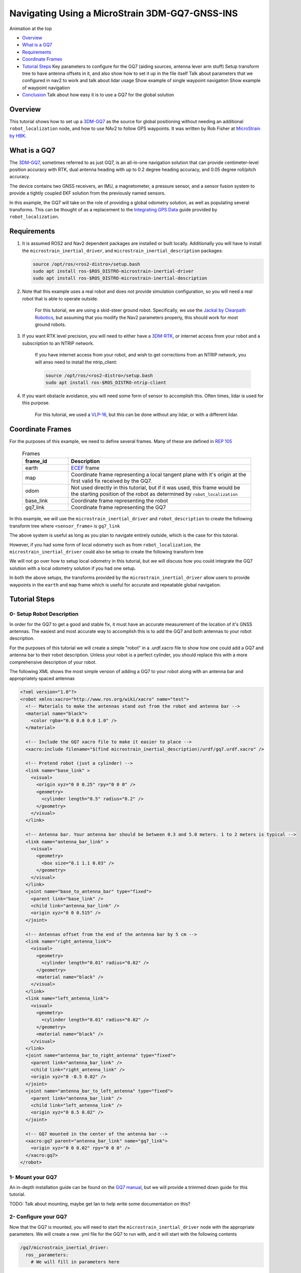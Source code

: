.. _navigation2-with-gps:

Navigating Using a MicroStrain 3DM-GQ7-GNSS-INS
***********************************************

Animation at the top

- `Overview`_
- `What is a GQ7`_
- `Requirements`_
- `Coordinate Frames`_
- `Tutorial Steps`_
  Key parameters to configure for the GQ7 (aiding sources, antenna lever arm stuff)
  Setup transform tree to have antenna offsets in it, and also show how to set it up in the file itself
  Talk about parameters that we configured in nav2 to work and talk about lidar usage
  Show example of single waypoint navigation
  Show example of waypoint navigation

- `Conclusion`_
  Talk about how easy it is to use a GQ7 for the global solution

.. raw:: html

    <h1 align="center">
      <div style="position: relative; padding-bottom: 0%; overflow: hidden; max-width: 100%; height: auto;">
        <iframe width="708" height="400" src="https://www.youtube.com/embed/R_5HW1TUDQk?autoplay=1&mute=1" frameborder="1" allowfullscreen></iframe>
      </div>
    </h1>

Overview
========

This tutorial shows how to set up a `3DM-GQ7 <https://www.microstrain.com/inertial-sensors/3dm-gq7>`_ as the source for global positioning without needing an additional ``robot_localization`` node, and how to use NAv2 to follow GPS waypoints. It was written by Rob Fisher at `MicroStrain by HBK <https://www.microstrain.com/>`_.

What is a GQ7
=============

The `3DM-GQ7 <https://www.microstrain.com/inertial-sensors/3dm-gq7>`_, sometimes referred to as just GQ7, is an all-in-one navigation solution that can provide centimeter-level position accuracy with RTK, dual antenna heading with up to 0.2 degree heading accuracy, and 0.05 degree roll/pitch accuracy.

The device contains two GNSS receivers, an IMU, a magnetometer, a pressure sensor, and a sensor fusion system to provide a tightly coupled EKF solution from the previously named sensors.

In this example, the GQ7 will take on the role of providing a global odometry solution, as well as populating several transforms. This can be thought of as a replacement to the `Integrating GPS Data <https://docs.ros.org/en/melodic/api/robot_localization/html/integrating_gps.html>`_ guide provided by ``robot_localization``.

Requirements
============

1. It is assumed ROS2 and Nav2 dependent packages are installed or built locally. Additionally you will have to install the ``microstrain_inertial_driver``, and ``microstrain_inertial_description`` packages: 

   .. code-block:: bash

      source /opt/ros/<ros2-distro>/setup.bash
      sudo apt install ros-$ROS_DISTRO-microstrain-inertial-driver
      sudo apt install ros-$ROS_DISTRO-microstrain-inertial-description
    
2. Note that this example uses a real robot and does not provide simulation configuration, so you will need a real robot that is able to operate outside.

    For this tutorial, we are using a skid-steer ground robot. Specifically, we use the `Jackal by Clearpath Robotics <https://clearpathrobotics.com/jackal-small-unmanned-ground-vehicle/>`_, but assuming that you modify the Nav2 parameters properly, this should work for most ground robots.

3. If you want RTK level precision, you will need to either have a `3DM-RTK <https://www.microstrain.com/inertial-sensors/3dm-rtk>`_, or internet access from your robot and a subscription to an NTRIP network.

    If you have internet access from your robot, and wish to get corrections from an NTRIP network, you will anso need to install the ntrip_client:

    .. code-block:: bash

      source /opt/ros/<ros2-distro>/setup.bash
      sudo apt install ros-$ROS_DISTRO-ntrip-client

4. If you want obstacle avoidance, you will need some form of sensor to accomplish this. Often times, lidar is used for this purpose.

    For this tutorial, we used a `VLP-16 <https://ouster.com/products/hardware/vlp-16>`_, but this can be done without any lidar, or with a different lidar.


.. _coordinate_frames:

Coordinate Frames
=================

For the purposes of this example, we need to define several frames. Many of these are defined in `REP 105 <https://www.ros.org/reps/rep-0105.html>`_

  .. list-table:: Frames
    :widths: 25 100
    :header-rows: 1

    * - frame_id
      - Description
    
    * - earth
      - `ECEF <https://en.wikipedia.org/wiki/Earth-centered,_Earth-fixed_coordinate_system>`_ frame
    
    * - map
      - Coordinate frame representing a local tangent plane with it's origin at the first valid fix received by the GQ7.
    
    * - odom
      - Not used directly in this tutorial, but if it was used, this frame would be the starting position of the robot as determined by ``robot_localization``
    
    * - base_link
      - Coordinate frame representing the robot

    * - gq7_link
      - Coordinate frame representing the GQ7

In this example, we will use the ``microstrain_inertial_driver`` and ``robot_description`` to create the following transform tree where ``<sensor_frame>`` is ``gq7_link``

.. image:: images/Navigation2_with_MicroStrain_GQ7/gq7_only.png
    :width: 550px
    :align: center
    :alt: GQ7 providing transform from map to base_link

The above system is useful as long as you plan to navigate entirely outside, which is the case for this tutorial.

However, if you had some form of local odometry such as from ``robot_localization``, the ``microstrain_inertial_driver`` could also be setup to create the following transform tree

.. image:: images/Navigation2_with_MicroStrain_GQ7/gq7_with_robot_localization.png
    :width: 700px
    :align: center
    :alt: GQ7 providing transform from map to odom

We will not go over how to setup local odometry in this tutorial, but we will discuss how you could integrate the GQ7 solution with a local odometry solution if you had one setup.

In both the above setups, the transforms provided by the ``microstrain_inertial_driver`` allow users to provide waypoints in the ``earth`` and ``map`` frame which is useful for accurate and repeatable global navigation.

Tutorial Steps
==============

0- Setup Robot Description
--------------------------

In order for the GQ7 to get a good and stable fix, it must have an accurate measurement of the location of it's GNSS antennas. The easiest and most accurate way to accomplish this is to add the GQ7 and both antennas to your robot description.

For the purposes of this tutorial we will create a simple "robot" in a .urdf.xacro file to show how one could add a GQ7 and antenna bar to their robot description. Unless your robot is a perfect cylinder, you should replace this with a more comprehensive description of your robot.

The following XML shows the most simple version of adding a GQ7 to your robot along with an antenna bar and appropriately spaced antennas

.. code-block:: xml

  <?xml version="1.0"?>
  <robot xmlns:xacro="http://www.ros.org/wiki/xacro" name="test">
    <!-- Materials to make the antennas stand out from the robot and antenna bar -->
    <material name="black">
      <color rgba="0.0 0.0 0.0 1.0" />
    </material>

    <!-- Include the GQ7 xacro file to make it easier to place -->
    <xacro:include filename="$(find microstrain_inertial_description)/urdf/gq7.urdf.xacro" />

    <!-- Pretend robot (just a cylinder) -->
    <link name="base_link" >
      <visual>
        <origin xyz="0 0 0.25" rpy="0 0 0" />
        <geometry>
          <cylinder length="0.5" radius="0.2" />
        </geometry>
      </visual>
    </link> 

    <!-- Antenna bar. Your antenna bar should be between 0.3 and 5.0 meters. 1 to 2 meters is typical -->
    <link name="antenna_bar_link" >
      <visual>
        <geometry>
          <box size="0.1 1.1 0.03" />
        </geometry>
      </visual>
    </link>
    <joint name="base_to_antenna_bar" type="fixed">
      <parent link="base_link" />
      <child link="antenna_bar_link" />
      <origin xyz="0 0 0.515" />
    </joint>

    <!-- Antennas offset from the end of the antenna bar by 5 cm -->
    <link name="right_antenna_link">
      <visual>
        <geometry>
          <cylinder length="0.01" radius="0.02" />
        </geometry>
        <material name="black" />
      </visual>
    </link>
    <link name="left_antenna_link">
      <visual>
        <geometry>
          <cylinder length="0.01" radius="0.02" />
        </geometry>
        <material name="black" />
      </visual>
    </link>
    <joint name="antenna_bar_to_right_antenna" type="fixed">
      <parent link="antenna_bar_link" />
      <child link="right_antenna_link" />
      <origin xyz="0 -0.5 0.02" />
    </joint>
    <joint name="antenna_bar_to_left_antenna" type="fixed">
      <parent link="antenna_bar_link" />
      <child link="left_antenna_link" />
      <origin xyz="0 0.5 0.02" />
    </joint>

    <!-- GQ7 mounted in the center of the antenna bar -->
    <xacro:gq7 parent="antenna_bar_link" name="gq7_link">
      <origin xyz="0 0 0.02" rpy="0 0 0" />
    </xacro:gq7>
  </robot>

1- Mount your GQ7
-----------------

An in-depth installation guide can be found on the `GQ7 manual <https://files.microstrain.com/GQ7+User+Manual/user_manual_content/installation/Installation.htm>`_, but we will provide a trimmed down guide for this tutorial.

TODO: Talk about mounting, maybe get Ian to help write some documentation on this?


2- Configure your GQ7
-------------------------------

Now that the GQ7 is mounted, you will need to start the ``microstrain_inertial_driver`` node with the appropriate parameters. We will create a new .yml file for the GQ7 to run with, and it will start with the following contents

.. code-block:: yaml

  /gq7/microstrain_inertial_driver:
    ros__parameters:
      # We will fill in parameters here


2.2- Configure the main port
~~~~~~~~~~~~~~~~~~~~~~~~~~~~

The GQ7 has two ports that can be connected to your robot using either a USB or serial connection. For more information on the ports available on the GQ7, see the `Main/Aux <https://files.microstrain.com/GQ7+User+Manual/user_manual_content/specifications/Main_Aux.htm>`_ page of the manual.

If using USB, you have the luxury of using the UDEV rules installed by the microstrain_inertial_driver, and can simply configure the following key

.. code-block:: yaml

  port: /dev/microstrain_main  # Assuming you only have one GQ7 plugged in, this should point to the GQ7, if you have multiple microstrain devices, change this to /dev/microstrain_main_<serial_number>

If using serial, you will need to know which serial port the device is connected to, and decide what baudrate you want to use. For this tutorial, you will want a minimum of 115200 baud, but 912600 is recommended

.. code-block:: yaml

  port: /dev/ttyS0  # Change this to the serial port your device is connected on
  baudrate: 921600  # This is the ideal baudrate for this application, but can be reduced to 115200 if absolutely necessary
  set_baud: True  # this will ensure that the device has the same baudrate as the baudrate you configured


2.3- Configure the aux port
~~~~~~~~~~~~~~~~~~~~~~~~~~~

**Note:** If you are using the `3DM-RTK <https://www.microstrain.com/inertial-sensors/3dm-rtk>`_ or do not want RTK level precision, your connection parameters are fully configured, and you should skip this step. If you want to use the ntrip_client for corrections, you will also need to configure the aux port.

Again, if using USB, this is as simple as adding the following key

.. code-block:: yaml

  aux_port: /dev/microstrain_aux  # Assuming you only have one GQ7 plugged in, this should point to the GQ7 aux port, if you have multiple GQ7s, change this to /dev/microstrain_aux_<serial_number>

And if you are using serial, you will need to know the serial port of the aux port, and then configure it like so

.. code-block:: yaml

  aux_port: /dev/ttyS1  # Change this to the serial port your aux port is connected on
  aux_baudrate: 115200  # The baudrate required for the aux port is much lower. 115200 should be more than enough, and this could be reduced even more if need be

Once you have configured the aux port, you will need to enable the NTRIP interface in order to communicate with the ntrip_client

.. code-block:: yaml

  ntrip_interface_enable : True  # Will cause the driver to open the aux port, publish the NMEA sentences it produces to the ROS network, and accept RTCM messages from the network.


2.4- Configure the filter
~~~~~~~~~~~~~~~~~~~~~~~~~

In order to get the most out of the GQ7, you will need to properly configure the filter. Most of these settings are defaulted to the same values in the ``microstrain_inertial_driver``, but we will review them here

2.4.1- Antenna offsets
^^^^^^^^^^^^^^^^^^^^^^

Most important for filter performance is to make sure that your antenna offsets are properly configured. If these are not properly configured, the GQ7 filter may never become fully stable, and if they are not very accurate, our heading and position performance will suffer.
Luckily, we have them setup in the robot description, so we just need to tell the driver to go look them up. To assist with this, we will also tell the GQ7 filter to look for errors within 10cm and correct for them.

.. code-block:: yaml

  gnss1_frame_id       : "right_antenna_link"  # Tells us which frame_id we should look for in the tf tree for the GNSS1 antenna. This should match the frame ID configured in your robot description
  gnss2_frame_id       : "left_antenna_link"  # Tells us which frame_id we should look for in the tf tree for the GNSS2 antenna. This should match the frame ID configured in your robot description
  gnss1_antenna_source : 2  # Tells the driver to look for the GNSS1 antenna offsets in the tf tree
  gnss2_antenna_source : 2  # Tells the driver to look for the GNSS2 antenna offsets in the tf tree

  filter_enable_gnss_antenna_cal     : True  # Tells the GQ7 to correct for errors in the configured antenna offsets
  filter_gnss_antenna_cal_max_offset : 0.1  # Tells the GQ7 that it should only correct for errors up to 10cm

2.4.2- Aiding measurements
^^^^^^^^^^^^^^^^^^^^^^^^^^

For our use case, we want the GQ7 to use GNSS as it's main source of truth. To do that, we need to enable the GNSS aiding sources, and disable others that might give us worse results in the outdoor environment we are operating in such as the magnetometer.
Additionally, we will configure the GQ7 to accept RTCM corrections so that if we send them, we can get RTK level precision. Even if you do not plan to use RTK level precision, it is okay to use these parameters as is.

.. code-block:: yaml

  rtk_dongle_enable: True  # Tells the GQ7 to produce NMEA sentences on the aux port, and receive RTCM on the aux port

  filter_enable_gnss_pos_vel_aiding     : True  # Use GNSS for position and velocity aiding
  filter_enable_gnss_heading_aiding     : True  # Use GNSS for heading aiding
  filter_enable_altimeter_aiding        : False  # Disable altimeter for this use-case (TODO: why?)
  filter_enable_odometer_aiding         : False  # Disable odometer as we do not have one connected
  filter_enable_magnetometer_aiding     : False  # Disable magnetometer as dual antenna heading is more accurate and reliable in this use-case
  filter_enable_external_heading_aiding : False  # Disable external heading as we will be using heading computed on the GQ7

2.4.3- Filter Initialization
^^^^^^^^^^^^^^^^^^^^^^^^^^^^

Since we will be operating outside, and startup time isn't a big concern for this application, this section is fairly easy as we just need to tell the GQ7 to handle all of this on it's own.
However, if you wanted to reduce startup time, and you knew with fairly good accuracy what your starting position, velocity and attitude were, you could modify this section to reduce startup time.

.. code-block:: yaml

  filter_init_condition_src              : 0  # Setting this to 0 means auto position, velocity and attitude
  filter_auto_heading_alignment_selector : 1  # Tells the GQ7 to use dual antenna heading to align it's heading startup
  filter_init_reference_frame            : 2  # Not used in this example, but this would determine the frame of the following keys (1 - WGS84 ECEF, 2 - WGS84 LLH)
  filter_init_position : [0.0, 0.0, 0.0]  # Not used in this example, but if filter_init_condition_src was 3, this would determine the starting position for the filter.
  filter_init_velocity : [0.0, 0.0, 0.0]  # Not used in this example, but if filter_init_condition_src was 3, this would determine the starting velocity for the filter.
  filter_init_attitude : [0.0, 0.0, 0.0]  # Not used in this example, but if filter_init_condition_src was 1, the third component would determine the starting heading, and if filter_condition_src was 2, this would determine the starting roll, pitch, and heading for the filter.

  filter_auto_init : True  # Tells the GQ7 to auto initialize the GQ7, and not wait for us to manually initialize it later

  filter_reset_after_config : True  # Tells the driver to reset the filter after configuring. Most of the time this is desired to make sure all changes to filter config get a chance to have an affect at the same time.

  filter_pps_source : 1  # Tells the GQ7 to get it's PPS from GNSS antenna 1


2.5- Configure Frame IDs and transforms
~~~~~~~~~~~~~~~~~~~~~~~~~~~~~~~~~~~~~~~

In this example, the GQ7 will handle publishing the transforms from ``earth -> map``, and ``map -> base_link``. The ``microstrain_inertial_driver`` can be configured to do all of this out of the box.

2.5.1- Configure frames and transforms
^^^^^^^^^^^^^^^^^^^^^^^^^^^^^^^^^^^^^^

We need to tell the ``microstrain_inertial_driver`` which frames we are going to publish and how to publish them. The driver can operate in a couple different modes as mentioned in :ref:`coordinate_frames`.
For this example, we want to operate entirely in the ``map`` frame.

.. code-block:: yaml

  use_enu_frame : True  # This will cause the node to convert any NED measurements to ENU
                        # This will also cause the node to convert any vehicle frame measurements to the ROS definition of a vehicle frame

  frame_id          : 'gq7_link'                 # Frame ID of all of the filter messages. Represents the location of the GQ7 in the tf tree. This should match up with the name we gave the GQ7 in the urdf.xacro file
  map_frame_id      : "map"                      # Frame ID of the local tangent plane.
  earth_frame_id    : "earth"                    # Frame ID of the global (ECEF) frame
  target_frame_id   : "base_link"                # Frame ID that we will publish a transform to. For this example, we will go directly to base_link, if you were running robot_localization, you could change this to odom
                                                 # Note that there MUST be a path of transforms between target_frame_id and frame_id

  publish_mount_to_frame_id_transform : False  # Disable the transform from the mount_frame_id to frame_id as we have configured it in our test robot description

  tf_mode: 2  # This tells the driver to publish the earth_frame_id -> map_frame_id and map_frame_id to target_frame_id transforms.

2.5.2- Configure local tangent plane
^^^^^^^^^^^^^^^^^^^^^^^^^^^^^^^^^^^^

Now that the transforms are configured to be published and the Frame IDs are properly configured, we need to setup the location of the local tangent plane, which will be the location of the ``map`` frame.

.. code-block:: yaml

  filter_relative_position_config : True  # Tell the driver to setup the local tangent plane
  filter_relative_position_source : 2  # The local tangent plane will be placed at the first position after the GQ7 enters full nav
  filter_relative_position_frame  : 2  # Not used in this example, this will determine the frame that filter_relative_position_ref is in. (1 - WGS84 ECEF, 2 - WGS84 LLH)
  filter_relative_position_ref    : [0.0, 0.0, 0.01]  # Not used in this example, this will determine the starting location of the local tangent plane. Useful if you want to send waypoints in the map frame and have your robot travel to the same location.

2.5.3- Configure data rates
^^^^^^^^^^^^^^^^^^^^^^^^^^^

Finally, we need to setup the data rates of each of the publishers to publish the data to the ROS2 network so it can be consumed by Nav2.

.. code-block:: yaml

  imu_data_rate : 0  # The driver wants to publish raw IMU data by default, but we don't need it for our use-case. If you do decide to use robot_localization though, this can help the performance of robot_localization

  # The default is to publish LLH position and velocity from both receivers, but nav2 and rviz can't consume those, so we will turn them off.
  # Additionally, this data comes directly from the GNSS receivers and does not benefit from the filter running on the GQ7
  gnss1_llh_position_data_rate   : 0
  gnss1_velocity_data_rate       : 0
  gnss1_odometry_earth_data_rate : 0
  gnss2_llh_position_data_rate   : 0
  gnss2_velocity_data_rate       : 0
  gnss2_odometry_earth_data_rate : 0

  filter_human_readable_status_data_rate : 1  # This human readable status message is a useful topic to view on the command line to view the overall status of the GQ7

  filter_odometry_map_data_rate : 100  # This data rate will determine the speed at which we publish the odometry message in the map frame as well as the transform from map_frame_id -> target_frame_id


2.6- Combine configuration
^^^^^^^^^^^^^^^^^^^^^^^^^^

Having configured everything individually, we can now combine all of the parameters into our config file. For the purpose of this tutorial, we will call this config file ``gq7.yml``, and it should now look like this:

**Note:** This does not include any aux port or ntrip_client configuration

.. code-block:: yaml

  /gq7/microstrain_inertial_driver:
    ros__parameters:
      port: /dev/microstrain_main  # Assuming you only have one GQ7 plugged in, this should point to the GQ7, if you have multiple microstrain devices, change this to /dev/microstrain_main_<serial_number>

      gnss1_frame_id       : "right_antenna_link"  # Tells us which frame_id we should look for in the tf tree for the GNSS1 antenna. This should match the frame ID configured in your robot description
      gnss2_frame_id       : "left_antenna_link"  # Tells us which frame_id we should look for in the tf tree for the GNSS2 antenna. This should match the frame ID configured in your robot description
      gnss1_antenna_source : 2  # Tells the driver to look for the GNSS1 antenna offsets in the tf tree
      gnss2_antenna_source : 2  # Tells the driver to look for the GNSS2 antenna offsets in the tf tree

      filter_enable_gnss_antenna_cal     : True  # Tells the GQ7 to correct for errors in the configured antenna offsets
      filter_gnss_antenna_cal_max_offset : 0.1  # Tells the GQ7 that it should only correct for errors up to 10cm

      rtk_dongle_enable: True  # Tells the GQ7 to produce NMEA sentences on the aux port, and receive RTCM on the aux port

      filter_enable_gnss_pos_vel_aiding     : True  # Use GNSS for position and velocity aiding
      filter_enable_gnss_heading_aiding     : True  # Use GNSS for heading aiding
      filter_enable_altimeter_aiding        : False  # Disable altimeter for this use-case (TODO: why?)
      filter_enable_odometer_aiding         : False  # Disable odometer as we do not have one connected
      filter_enable_magnetometer_aiding     : False  # Disable magnetometer as dual antenna heading is more accurate and reliable in this use-case
      filter_enable_external_heading_aiding : False  # Disable external heading as we will be using heading computed on the GQ7

      filter_init_condition_src              : 0  # Setting this to 0 means auto position, velocity and attitude
      filter_auto_heading_alignment_selector : 1  # Tells the GQ7 to use dual antenna heading to align it's heading startup
      filter_init_reference_frame            : 2  # Not used in this example, but this would determine the frame of the following keys (1 - WGS84 ECEF, 2 - WGS84 LLH)
      filter_init_position : [0.0, 0.0, 0.0]  # Not used in this example, but if filter_init_condition_src was 3, this would determine the starting position for the filter.
      filter_init_velocity : [0.0, 0.0, 0.0]  # Not used in this example, but if filter_init_condition_src was 3, this would determine the starting velocity for the filter.
      filter_init_attitude : [0.0, 0.0, 0.0]  # Not used in this example, but if filter_init_condition_src was 1, the third component would determine the starting heading, and if filter_condition_src was 2, this would determine the starting roll, pitch, and heading for the filter.

      filter_auto_init : True  # Tells the GQ7 to auto initialize the GQ7, and not wait for us to manually initialize it later

      filter_reset_after_config : True  # Tells the driver to reset the filter after configuring. Most of the time this is desired to make sure all changes to filter config get a chance to have an affect at the same time.

      filter_pps_source : 1  # Tells the GQ7 to get it's PPS from GNSS antenna 1

      use_enu_frame : True  # This will cause the node to convert any NED measurements to ENU
                            # This will also cause the node to convert any vehicle frame measurements to the ROS definition of a vehicle frame

      frame_id          : 'gq7_link'                 # Frame ID of all of the filter messages. Represents the location of the GQ7 in the tf tree. This should match up with the name we gave the GQ7 in the urdf.xacro file
      map_frame_id      : "map"                      # Frame ID of the local tangent plane.
      earth_frame_id    : "earth"                    # Frame ID of the global (ECEF) frame
      target_frame_id   : "base_link"                # Frame ID that we will publish a transform to. For this example, we will go directly to base_link, if you were running robot_localization, you could change this to odom
                                                    # Note that there MUST be a path of transforms between target_frame_id and frame_id

      publish_mount_to_frame_id_transform : False  # Disable the transform from the mount_frame_id to frame_id as we have configured it in our test robot description

      tf_mode: 2  # This tells the driver to publish the earth_frame_id -> map_frame_id and map_frame_id to target_frame_id transforms.

      filter_relative_position_config : True  # Tell the driver to setup the local tangent plane
      filter_relative_position_source : 2  # The local tangent plane will be placed at the first position after the GQ7 enters full nav
      filter_relative_position_frame  : 2  # Not used in this example, this will determine the frame that filter_relative_position_ref is in. (1 - WGS84 ECEF, 2 - WGS84 LLH)
      filter_relative_position_ref    : [0.0, 0.0, 0.01]  # Not used in this example, this will determine the starting location of the local tangent plane. Useful if you want to send waypoints in the map frame and have your robot travel to the same location.

      imu_data_rate : 0  # The driver wants to publish raw IMU data by default, but we don't need it for our use-case. If you do decide to use robot_localization though, this can help the performance of robot_localization

      # The default is to publish LLH position and velocity from both receivers, but nav2 and rviz can't consume those, so we will turn them off.
      # Additionally, this data comes directly from the GNSS receivers and does not benefit from the filter running on the GQ7
      gnss1_llh_position_data_rate   : 0
      gnss1_velocity_data_rate       : 0
      gnss1_odometry_earth_data_rate : 0
      gnss2_llh_position_data_rate   : 0
      gnss2_velocity_data_rate       : 0
      gnss2_odometry_earth_data_rate : 0

      filter_human_readable_status_data_rate : 1  # This human readable status message is a useful topic to view on the command line to view the overall status of the GQ7

      filter_odometry_map_data_rate : 100  # This data rate will determine the speed at which we publish the odometry message in the map frame as well as the transform from map_frame_id -> target_frame_id


3- Configure Nav2
-----------------

Now that the GQ7 parameters are configured, and the robot description is defined, the tf tree should be fully setup to work with Nav2. Now we need to configure nav2 to work with the transform tree and odometry provided by the GQ7.

We will not review the entire nav2 configuration file. Instead, we will start from the `nav2_params.yaml <https://github.com/ros-navigation/navigation2/blob/humble/nav2_bringup/params/nav2_params.yaml>`_ and modify specific sections.

Since the ``microstrain_inertial_driver`` and ``robot_description`` are already providing the full transform tree, we do not need to launch Nav2's localization launch file, nor do we need to amcl configuration, so that can be removed from the params file.

``bt_navigator`` needs to be configured to receive the odometry message from the GQ7 like so

.. code-block:: yaml

  bt_navigator:
    ros__parameters:
      global_frame: map
      robot_base_frame: base_link
      odom_topic: gq7/ekf/odometry_map
      ...

We also need to configure the ``local_costmap`` to point to the correct frames. The way we do this is a bit strange since most of the time the ``local_costmap`` operates in the ``odom`` frame, but for our purposes, the global frame will be the ``map`` frame.
If you were to run the ``microstrain_inertial_driver`` alongside ``robot_localization`` you would change ``global_frame`` to ``odom`` here.
If you have a lidar installed on your robot, this is one of the points where you would want to make sure that you have the appropriate ``obstacle_layer`` and ``inflation_layer`` setup

.. code-block:: yaml

  local_costmap:
    local_costmap:
      ros__parameters:
        global_frame: map  # If running alongside robot_localization, change this to odom
        robot_base_frame: base_link
        ...

The ``global_costmap`` setup will look mostly identical to the ``local_costmap`` configuration in terms of our changes. For the rest of the parameters you may configure on the ``global_costmap`` it depends on what other sensors you have available.
For our testing, we chose to remove the static layer, and use observations from a lidar sensor mounted on the robot.

.. code-block:: yaml

  global_costmap:
    global_costmap:
      ros__parameters:
        global_frame: map
        robot_base_frame: base_link

Finally, if you are using a velocity smoother, you will want to set it up to receive it's odometry from the GQ7 like so

.. code-block:: yaml

  velocity_smoother:
    ros__parameters:
      odom_topic: "gq7/ekf/odometry_map"
      odom_duration: 0.01

# TODO: Check in the nav2 config we used and link to it

Conclusion
==========

This tutorial discussed the usage of a GPS sensor for global localization using RL and the ``navsat_transform`` node, covering the setup of a gazebo simulation with a GPS equipped robot as well. It also went through the configuration changes in Nav2 for navigating with GPS localization, emphasizing on some different possibilities for setting up the global costmap. Finally it showcased the capabilities of Nav2's GPS waypoint follower as a demonstration on how to use the stack in outdoors environments.

The tutorial should be a good starting point for setting up autonomous navigation using Nav2 on an outdoors robot, however users should keep in mind that GPS is just a means for providing global localization to the stack, and that all cartesian tools in Nav2 are still available for going past the GPS waypoint follower and building custom autonomy applications according to each use case.

Happy outdoors navigating!
